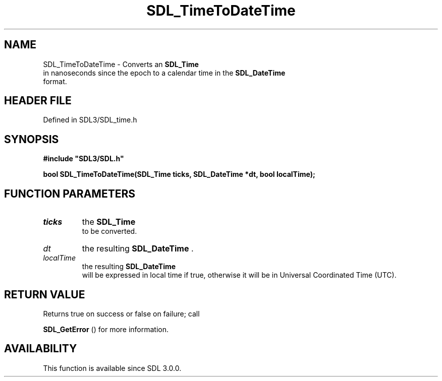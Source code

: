 .\" This manpage content is licensed under Creative Commons
.\"  Attribution 4.0 International (CC BY 4.0)
.\"   https://creativecommons.org/licenses/by/4.0/
.\" This manpage was generated from SDL's wiki page for SDL_TimeToDateTime:
.\"   https://wiki.libsdl.org/SDL_TimeToDateTime
.\" Generated with SDL/build-scripts/wikiheaders.pl
.\"  revision SDL-preview-3.1.3
.\" Please report issues in this manpage's content at:
.\"   https://github.com/libsdl-org/sdlwiki/issues/new
.\" Please report issues in the generation of this manpage from the wiki at:
.\"   https://github.com/libsdl-org/SDL/issues/new?title=Misgenerated%20manpage%20for%20SDL_TimeToDateTime
.\" SDL can be found at https://libsdl.org/
.de URL
\$2 \(laURL: \$1 \(ra\$3
..
.if \n[.g] .mso www.tmac
.TH SDL_TimeToDateTime 3 "SDL 3.1.3" "Simple Directmedia Layer" "SDL3 FUNCTIONS"
.SH NAME
SDL_TimeToDateTime \- Converts an 
.BR SDL_Time
 in nanoseconds since the epoch to a calendar time in the 
.BR SDL_DateTime
 format\[char46]
.SH HEADER FILE
Defined in SDL3/SDL_time\[char46]h

.SH SYNOPSIS
.nf
.B #include \(dqSDL3/SDL.h\(dq
.PP
.BI "bool SDL_TimeToDateTime(SDL_Time ticks, SDL_DateTime *dt, bool localTime);
.fi
.SH FUNCTION PARAMETERS
.TP
.I ticks
the 
.BR SDL_Time
 to be converted\[char46]
.TP
.I dt
the resulting 
.BR SDL_DateTime
\[char46]
.TP
.I localTime
the resulting 
.BR SDL_DateTime
 will be expressed in local time if true, otherwise it will be in Universal Coordinated Time (UTC)\[char46]
.SH RETURN VALUE
Returns true on success or false on failure; call

.BR SDL_GetError
() for more information\[char46]

.SH AVAILABILITY
This function is available since SDL 3\[char46]0\[char46]0\[char46]

